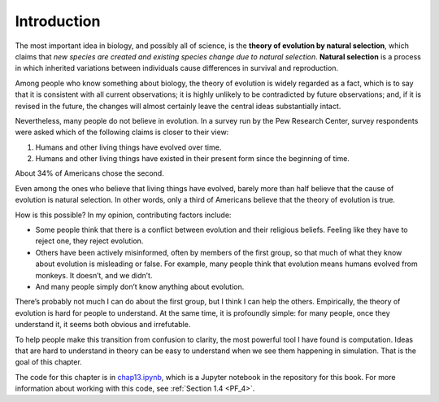..  Copyright (C)  Jan Pearce
    This work is licensed under the Creative Commons Attribution-NonCommercial-ShareAlike 4.0 International License. To view a copy of this license, visit http://creativecommons.org/licenses/by-nc-sa/4.0/.

.. _EVO_1:

Introduction
------------

The most important idea in biology, and possibly all of science, is the **theory of evolution by natural selection**, which claims that *new species are created and existing species change due to natural selection*. **Natural selection** is a process in which inherited variations between individuals cause differences in survival and reproduction.

Among people who know something about biology, the theory of evolution is widely regarded as a fact, which is to say that it is consistent with all current observations; it is highly unlikely to be contradicted by future observations; and, if it is revised in the future, the changes will almost certainly leave the central ideas substantially intact.

Nevertheless, many people do not believe in evolution. In a survey run by the Pew Research Center, survey respondents were asked which of the following claims is closer to their view:

1. Humans and other living things have evolved over time.
2. Humans and other living things have existed in their present form since the beginning of time.

About 34% of Americans chose the second.

Even among the ones who believe that living things have evolved, barely more than half believe that the cause of evolution is natural selection. In other words, only a third of Americans believe that the theory of evolution is true.

How is this possible? In my opinion, contributing factors include:

- Some people think that there is a conflict between evolution and their religious beliefs. Feeling like they have to reject one, they reject evolution.
- Others have been actively misinformed, often by members of the first group, so that much of what they know about evolution is misleading or false. For example, many people think that evolution means humans evolved from monkeys. It doesn’t, and we didn’t.
- And many people simply don’t know anything about evolution.

There’s probably not much I can do about the first group, but I think I can help the others. Empirically, the theory of evolution is hard for people to understand. At the same time, it is profoundly simple: for many people, once they understand it, it seems both obvious and irrefutable.

To help people make this transition from confusion to clarity, the most powerful tool I have found is computation. Ideas that are hard to understand in theory can be easy to understand when we see them happening in simulation. That is the goal of this chapter.

The code for this chapter is in chap13.ipynb_, which is a Jupyter notebook in the repository for this book. For more information about working with this code, see :ref:`Section 1.4 <PF_4>`.

.. _chap13.ipynb: https://colab.research.google.com/github/pearcej/complex-colab/blob/master/notebooks/chap13.ipynb

.. mchoice:: q_12.1
   :answer_a: True
   :answer_b: False
   :correct: a
   :feedback_a: Correct.
   :feedback_b: Incorrect, please refer back to the reading.

   According to the author, only a third of Americans believe that the theory of evolution is true due to the following reasons:

   Some reject evolution for conflicts with their religious beliefs.
   Some were actively misinformed.
   Many people don't know anything about evolution.
